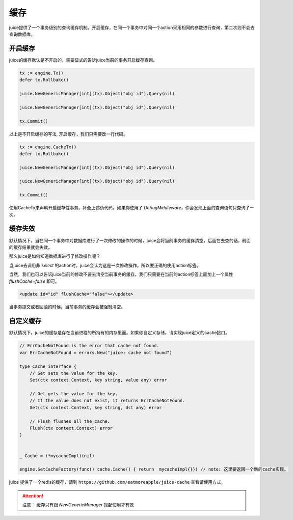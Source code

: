 缓存
=========

juice提供了一个事务级别的查询缓存机制。开启缓存，在同一个事务中对同一个action采用相同的参数进行查询，第二次则不会去查询数据库。

开启缓存
--------

juice的缓存默认是不开启的，需要显式的告诉juice当前的事务开启缓存查询。

.. code-block:: go

    tx := engine.Tx()
    defer tx.Rollbakc()

    juice.NewGenericManager[int](tx).Object("obj id").Query(nil)

    juice.NewGenericManager[int](tx).Object("obj id").Query(nil)

    tx.Commit()

以上是不开启缓存的写法, 开启缓存，我们只需要改一行代码。

.. code-block:: go

    tx := engine.CacheTx()
    defer tx.Rollbakc()

    juice.NewGenericManager[int](tx).Object("obj id").Query(nil)

    juice.NewGenericManager[int](tx).Object("obj id").Query(nil)

    tx.Commit()

使用CacheTx来声明开启缓存性事务。补全上述伪代码，如果你使用了 `DebugMiddleware`，你会发现上面的查询语句只查询了一次。


缓存失效
--------
默认情况下，当在同一个事务中对数据库进行了一次修改的操作的时候，juice会将当前事务的缓存清空，后面在去查的话，前面的缓存结果就会失效。

那么juice是如何知道数据库进行了修改操作呢？

当juice去调用非 `select` 的action时，juice会认为这是一次修改操作，所以要正确的使用action标签。

当然，我们也可以告诉juice当前的修改不要去清空当前事务的缓存，我们只需要在当前的action标签上面加上一个属性 `flushCache=false` 即可。

.. code-block:: xml

    <update id="id" flushCache="false"></update>  

当事务提交或者回滚的时候，当前事务的缓存会被强制清空。

自定义缓存
----------

默认情况下，juice的缓存是存在当前进程的所持有的内存里面。如果你自定义存储，请实现juice定义的cache接口。

.. code-block:: go

    // ErrCacheNotFound is the error that cache not found.
    var ErrCacheNotFound = errors.New("juice: cache not found")

    type Cache interface {
        // Set sets the value for the key.
        Set(ctx context.Context, key string, value any) error

        // Get gets the value for the key.
        // If the value does not exist, it returns ErrCacheNotFound.
        Get(ctx context.Context, key string, dst any) error

        // Flush flushes all the cache.
        Flush(ctx context.Context) error
    }

    
    _ Cache = (*mycacheImpl)(nil)

    engine.SetCacheFactory(func() cache.Cache() { return  mycacheImpl{}}) // note: 这里要返回一个新的cache实现。


juice 提供了一个redis的缓存，请到 ``https://github.com/eatmoreapple/juice-cache`` 查看请使用方式。


.. attention::

    注意： 缓存只有跟 `NewGenericManager` 搭配使用才有效





